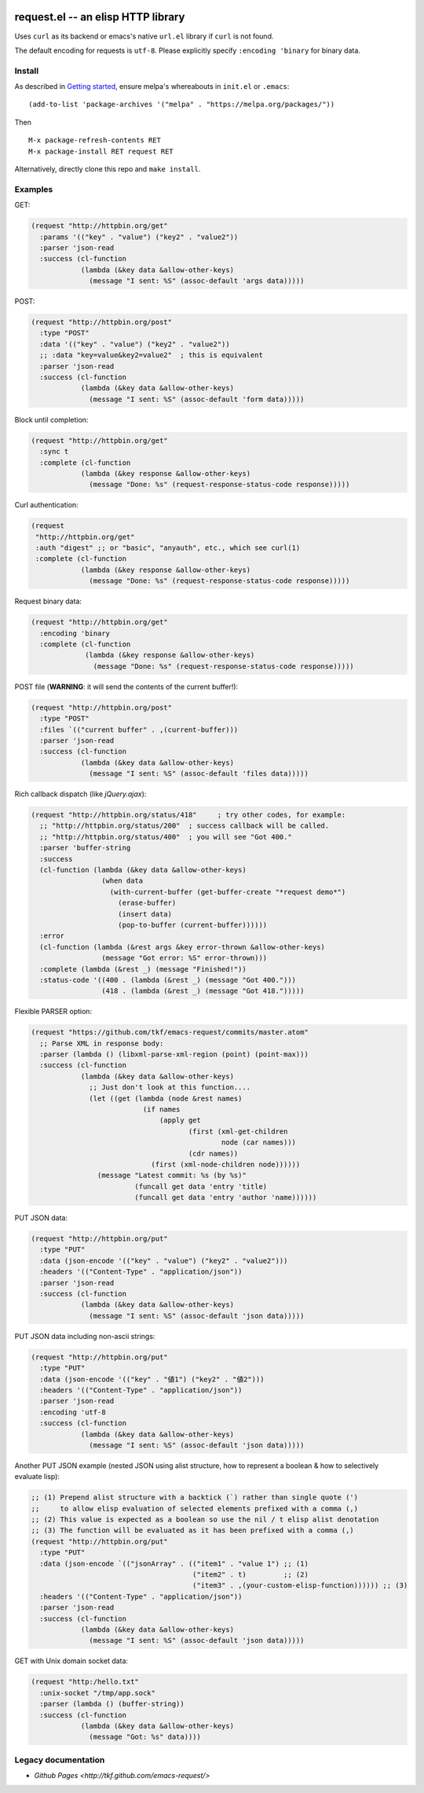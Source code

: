 |build-status| |melpa-badge| |melpa-stable-badge|

====================================
 request.el -- an elisp HTTP library
====================================

Uses ``curl`` as its backend or emacs's native ``url.el`` library if ``curl`` is not found.

The default encoding for requests is ``utf-8``.  Please explicitly specify ``:encoding 'binary`` for binary data.

Install
=======
As described in `Getting started`_, ensure melpa's whereabouts in ``init.el`` or ``.emacs``::

   (add-to-list 'package-archives '("melpa" . "https://melpa.org/packages/"))

Then

::

   M-x package-refresh-contents RET
   M-x package-install RET request RET

Alternatively, directly clone this repo and ``make install``.

Examples
========
GET:

.. code:: emacs-lisp

  (request "http://httpbin.org/get"
    :params '(("key" . "value") ("key2" . "value2"))
    :parser 'json-read
    :success (cl-function
              (lambda (&key data &allow-other-keys)
                (message "I sent: %S" (assoc-default 'args data)))))

POST:

.. code:: emacs-lisp

  (request "http://httpbin.org/post"
    :type "POST"
    :data '(("key" . "value") ("key2" . "value2"))
    ;; :data "key=value&key2=value2"  ; this is equivalent
    :parser 'json-read
    :success (cl-function
              (lambda (&key data &allow-other-keys)
                (message "I sent: %S" (assoc-default 'form data)))))

Block until completion:

.. code:: emacs-lisp

  (request "http://httpbin.org/get"
    :sync t
    :complete (cl-function
              (lambda (&key response &allow-other-keys)
                (message "Done: %s" (request-response-status-code response)))))

Curl authentication:

.. code:: emacs-lisp

  (request
   "http://httpbin.org/get"
   :auth "digest" ;; or "basic", "anyauth", etc., which see curl(1)
   :complete (cl-function
              (lambda (&key response &allow-other-keys)
                (message "Done: %s" (request-response-status-code response)))))

Request binary data:

.. code:: emacs-lisp

  (request "http://httpbin.org/get"
    :encoding 'binary
    :complete (cl-function
               (lambda (&key response &allow-other-keys)
                 (message "Done: %s" (request-response-status-code response)))))

POST file (**WARNING**: it will send the contents of the current buffer!):

.. code:: emacs-lisp

  (request "http://httpbin.org/post"
    :type "POST"
    :files `(("current buffer" . ,(current-buffer)))
    :parser 'json-read
    :success (cl-function
              (lambda (&key data &allow-other-keys)
                (message "I sent: %S" (assoc-default 'files data)))))

Rich callback dispatch (like `jQuery.ajax`):

.. code:: emacs-lisp

  (request "http://httpbin.org/status/418"     ; try other codes, for example:
    ;; "http://httpbin.org/status/200"  ; success callback will be called.
    ;; "http://httpbin.org/status/400"  ; you will see "Got 400."
    :parser 'buffer-string
    :success
    (cl-function (lambda (&key data &allow-other-keys)
                   (when data
                     (with-current-buffer (get-buffer-create "*request demo*")
                       (erase-buffer)
                       (insert data)
                       (pop-to-buffer (current-buffer))))))
    :error
    (cl-function (lambda (&rest args &key error-thrown &allow-other-keys)
                   (message "Got error: %S" error-thrown)))
    :complete (lambda (&rest _) (message "Finished!"))
    :status-code '((400 . (lambda (&rest _) (message "Got 400.")))
                   (418 . (lambda (&rest _) (message "Got 418.")))))

Flexible PARSER option:

.. code:: emacs-lisp

  (request "https://github.com/tkf/emacs-request/commits/master.atom"
    ;; Parse XML in response body:
    :parser (lambda () (libxml-parse-xml-region (point) (point-max)))
    :success (cl-function
              (lambda (&key data &allow-other-keys)
                ;; Just don't look at this function....
                (let ((get (lambda (node &rest names)
                             (if names
                                 (apply get
                                        (first (xml-get-children
                                                node (car names)))
                                        (cdr names))
                               (first (xml-node-children node))))))
                  (message "Latest commit: %s (by %s)"
                           (funcall get data 'entry 'title)
                           (funcall get data 'entry 'author 'name))))))

PUT JSON data:

.. code:: emacs-lisp

  (request "http://httpbin.org/put"
    :type "PUT"
    :data (json-encode '(("key" . "value") ("key2" . "value2")))
    :headers '(("Content-Type" . "application/json"))
    :parser 'json-read
    :success (cl-function
              (lambda (&key data &allow-other-keys)
                (message "I sent: %S" (assoc-default 'json data)))))

PUT JSON data including non-ascii strings:

.. code:: emacs-lisp

  (request "http://httpbin.org/put"
    :type "PUT"
    :data (json-encode '(("key" . "値1") ("key2" . "値2")))
    :headers '(("Content-Type" . "application/json"))
    :parser 'json-read
    :encoding 'utf-8
    :success (cl-function
              (lambda (&key data &allow-other-keys)
                (message "I sent: %S" (assoc-default 'json data)))))

Another PUT JSON example (nested JSON using alist structure, how to represent a boolean & how to selectively evaluate lisp):

.. code:: emacs-lisp

  ;; (1) Prepend alist structure with a backtick (`) rather than single quote (')
  ;;     to allow elisp evaluation of selected elements prefixed with a comma (,)
  ;; (2) This value is expected as a boolean so use the nil / t elisp alist denotation
  ;; (3) The function will be evaluated as it has been prefixed with a comma (,)
  (request "http://httpbin.org/put"
    :type "PUT"
    :data (json-encode `(("jsonArray" . (("item1" . "value 1") ;; (1)
                                         ("item2" . t)         ;; (2)
                                         ("item3" . ,(your-custom-elisp-function)))))) ;; (3)
    :headers '(("Content-Type" . "application/json"))
    :parser 'json-read
    :success (cl-function
              (lambda (&key data &allow-other-keys)
                (message "I sent: %S" (assoc-default 'json data)))))

GET with Unix domain socket data:

.. code:: emacs-lisp

  (request "http:/hello.txt"
    :unix-socket "/tmp/app.sock"
    :parser (lambda () (buffer-string))
    :success (cl-function
              (lambda (&key data &allow-other-keys)
                (message "Got: %s" data))))


Legacy documentation
====================
* `Github Pages <http://tkf.github.com/emacs-request/>`

.. |build-status|
   image:: https://secure.travis-ci.org/tkf/emacs-request.svg
           ?branch=master
   :target: http://travis-ci.org/tkf/emacs-request
   :alt: Build Status
.. |melpa-badge|
   image:: http://melpa.org/packages/request-badge.svg
   :target: http://melpa.org/#/request
   :alt: MELPA Badge
.. |melpa-stable-badge|
   image:: http://stable.melpa.org/packages/request-badge.svg
   :target: http://stable.melpa.org/#/request
   :alt: MELPA Stable Badge
.. _Getting started: http://melpa.org/#/getting-started
